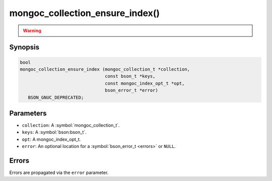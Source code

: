 .. _mongoc_collection_ensure_index

mongoc_collection_ensure_index()
================================

.. warning::
   .. deprecated:: 1.8.0

      This function is deprecated and should not be used in new code. See :doc:`manage-collection-indexes`.

Synopsis
--------

.. code-block:: c

  bool
  mongoc_collection_ensure_index (mongoc_collection_t *collection,
                                  const bson_t *keys,
                                  const mongoc_index_opt_t *opt,
                                  bson_error_t *error)
     BSON_GNUC_DEPRECATED;

Parameters
----------

* ``collection``: A :symbol:`mongoc_collection_t`.
* ``keys``: A :symbol:`bson:bson_t`.
* ``opt``: A mongoc_index_opt_t.
* ``error``: An optional location for a :symbol:`bson_error_t <errors>` or ``NULL``.

Errors
------

Errors are propagated via the ``error`` parameter.

